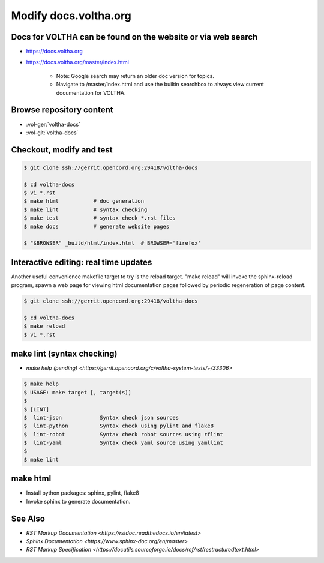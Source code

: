 Modify docs.voltha.org
======================

Docs for VOLTHA can be found on the website or via web search
"""""""""""""""""""""""""""""""""""""""""""""""""""""""""""""
- https://docs.voltha.org
- https://docs.voltha.org/master/index.html

   - Note: Google search may return an older doc version for topics.
   - Navigate to /master/index.html and use the builtin searchbox to always view current documentation for VOLTHA.

Browse repository content
"""""""""""""""""""""""""
- :vol-ger:`voltha-docs`
- :vol-git:`voltha-docs`


Checkout, modify and test
"""""""""""""""""""""""""

.. sourcecode:: shell

   $ git clone ssh://gerrit.opencord.org:29418/voltha-docs

   $ cd voltha-docs
   $ vi *.rst
   $ make html           # doc generation
   $ make lint           # syntax checking
   $ make test           # syntax check *.rst files
   $ make docs           # generate website pages

   $ "$BROWSER" _build/html/index.html  # BROWSER='firefox'


Interactive editing: real time updates
""""""""""""""""""""""""""""""""""""""

Another useful convenience makefile target to try is the reload target.
"make reload" will invoke the sphinx-reload program, spawn a web page for
viewing html documentation pages followed by periodic regeneration of page
content.

.. sourcecode:: shell

   $ git clone ssh://gerrit.opencord.org:29418/voltha-docs

   $ cd voltha-docs
   $ make reload
   $ vi *.rst


make lint (syntax checking)
"""""""""""""""""""""""""""
- `make help (pending) <https://gerrit.opencord.org/c/voltha-system-tests/+/33306>`

.. sourcecode:: shell

   $ make help
   $ USAGE: make target [, target(s)]
   $
   $ [LINT]
   $  lint-json            Syntax check json sources
   $  lint-python          Syntax check using pylint and flake8
   $  lint-robot           Syntax check robot sources using rflint
   $  lint-yaml            Syntax check yaml source using yamllint
   $
   $ make lint


make html
"""""""""
- Install python packages: sphinx, pylint, flake8
- Invoke sphinx to generate documentation.


See Also
""""""""
- `RST Markup Documentation <https://rstdoc.readthedocs.io/en/latest>`
- `Sphinx Documentation <https://www.sphinx-doc.org/en/master>`
- `RST Markup Specification <https://docutils.sourceforge.io/docs/ref/rst/restructuredtext.html>`
